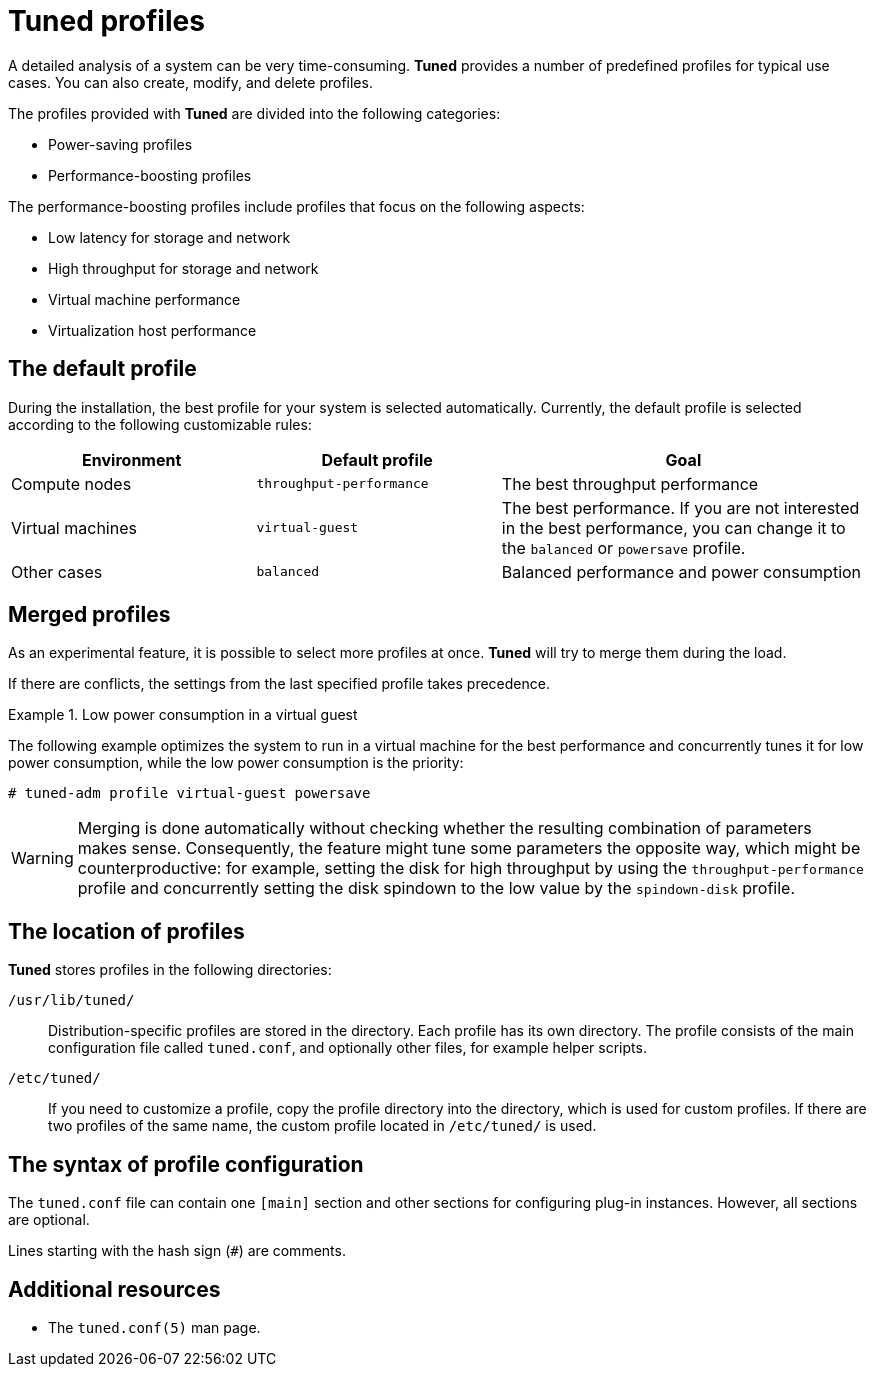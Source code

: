 [id="tuned-profiles_{context}"]
= Tuned profiles

A detailed analysis of a system can be very time-consuming. *Tuned* provides a number of predefined profiles for typical use cases. You can also create, modify, and delete profiles.

The profiles provided with *Tuned* are divided into the following categories:

* Power-saving profiles
* Performance-boosting profiles

The performance-boosting profiles include profiles that focus on the following aspects:

* Low latency for storage and network
* High throughput for storage and network
* Virtual machine performance
* Virtualization host performance

[discrete]
== The default profile

During the installation, the best profile for your system is selected automatically. Currently, the default profile is selected according to the following customizable rules:

[options="header",cols="2,2,3"]
|===
| Environment | Default profile | Goal
| Compute nodes | `throughput-performance` | The best throughput performance
| Virtual machines | `virtual-guest` | The best performance. If you are not interested in the best performance, you can change it to the `balanced` or `powersave` profile.
| Other cases | `balanced` | Balanced performance and power consumption
|===


[discrete]
== Merged profiles

As an experimental feature, it is possible to select more profiles at once. *Tuned* will try to merge them during the load.

If there are conflicts, the settings from the last specified profile takes precedence.

.Low power consumption in a virtual guest
====
The following example optimizes the system to run in a virtual machine for the best performance and concurrently tunes it for low power consumption, while the low power consumption is the priority:

----
# tuned-adm profile virtual-guest powersave
----
====

WARNING: Merging is done automatically without checking whether the resulting combination of parameters makes sense. Consequently, the feature might tune some parameters the opposite way, which might be counterproductive: for example, setting the disk for high throughput by using the `throughput-performance` profile and concurrently setting the disk spindown to the low value by the `spindown-disk` profile.

[discrete]
== The location of profiles

*Tuned* stores profiles in the following directories:

[filename]`/usr/lib/tuned/`::
Distribution-specific profiles are stored in the  directory. Each profile has its own directory. The profile consists of the main configuration file called `tuned.conf`, and optionally other files, for example helper scripts.

[filename]`/etc/tuned/`::
If you need to customize a profile, copy the profile directory into the  directory, which is used for custom profiles. If there are two profiles of the same name, the custom profile located in [filename]`/etc/tuned/` is used.


[discrete]
== The syntax of profile configuration

The `tuned.conf` file can contain one `[main]` section and other sections for configuring plug-in instances. However, all sections are optional.

Lines starting with the hash sign (`#`) are comments.

[discrete]
== Additional resources

* The `tuned.conf(5)` man page.

